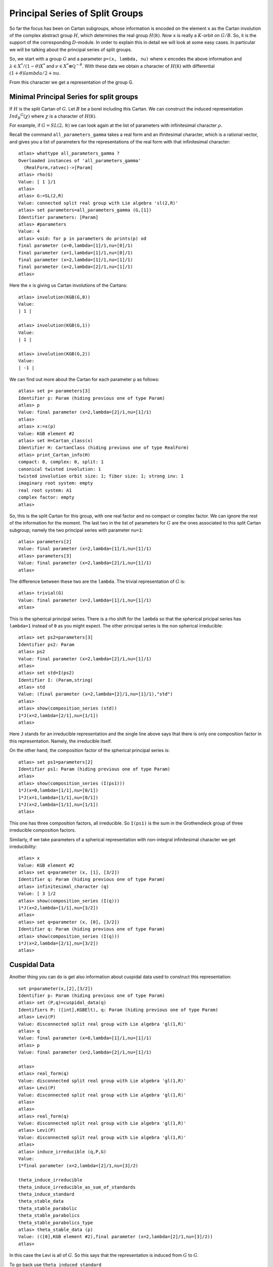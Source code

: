 Principal Series of Split Groups
=================================

So far the focus has been on Cartan subgroups, whose information is
encoded on the element ``x`` as the Cartan involution of the complex
abstract group :math:`H`, which determines the real group :math:`H(\mathbb
R)`. Now ``x`` is really a :math:`K`-orbit on :math:`G/B`. So, it is
the support of the corresponding :math:`D`-module. In order to explain this in
detail we will look at some easy cases. In particular we will be
talking about the principal series of split groups.

So, we start with a group :math:`G` and a parameter ``p=(x, lambda, nu)``
where x encodes the above information and :math:`\lambda \in X^*
/(1-\theta )X^*` and :math:`\nu \in {X^* \otimes \mathbb Q
}^{-\theta}`. With these data we obtain a character of :math:`H(\mathbb R)` with
differential :math:`(1+\theta )lambda /2 + nu`.

From this character we get a representation of the group G. 

Minimal Principal Series for split groups
------------------------------------------

If :math:`H` is the split Cartan of :math:`G`. Let :math:`B` be a borel
including this Cartan. We can construct the induced representation
:math:`Ind_B ^G (\chi)` where :math:`\chi` is a character of
:math:`H(\mathbb R)`.

For example, if :math:`G=SL(2, \mathbb R )` we can look again at the
list of parameters with infinitesimal character :math:`\rho`.  

Recall the command ``all_parameters_gamma`` takes a real form and an
ifinitesimal character, which is a rational vector, and gives you a
list of parameters for the representations of the real form with that
infinitesimal character::

    atlas> whattype all_parameters_gamma ?
    Overloaded instances of 'all_parameters_gamma'
      (RealForm,ratvec)->[Param]
    atlas> rho(G)
    Value: [ 1 ]/1
    atlas> 
    atlas> G:=SL(2,R)
    Value: connected split real group with Lie algebra 'sl(2,R)'
    atlas> set parameters=all_parameters_gamma (G,[1])
    Identifier parameters: [Param]
    atlas> #parameters
    Value: 4
    atlas> void: for p in parameters do prints(p) od
    final parameter (x=0,lambda=[1]/1,nu=[0]/1)
    final parameter (x=1,lambda=[1]/1,nu=[0]/1)
    final parameter (x=2,lambda=[1]/1,nu=[1]/1)
    final parameter (x=2,lambda=[2]/1,nu=[1]/1)
    atlas>


Here the ``x`` is giving us Cartan involutions of the Cartans::

     atlas> involution(KGB(G,0))
     Value: 
     | 1 |
     
     atlas> involution(KGB(G,1))
     Value: 
     | 1 |
     
     atlas> involution(KGB(G,2))
     Value: 
     | -1 |

We can find out more about the Cartan for each parameter ``p`` as follows::

  atlas> set p= parameters[3]
  Identifier p: Param (hiding previous one of type Param)
  atlas> p
  Value: final parameter (x=2,lambda=[2]/1,nu=[1]/1)
  atlas>
  atlas> x:=x(p)
  Value: KGB element #2
  atlas> set H=Cartan_class(x)
  Identifier H: CartanClass (hiding previous one of type RealForm)
  atlas> print_Cartan_info(H)
  compact: 0, complex: 0, split: 1
  canonical twisted involution: 1
  twisted involution orbit size: 1; fiber size: 1; strong inv: 1
  imaginary root system: empty
  real root system: A1
  complex factor: empty
  atlas>

So, this is the split Cartan for this group, with one real factor and
no compact or complex factor. We can ignore the rest of the
information for the moment.  The last two in the list of parameters
for :math:`G` are the ones associated to this split Cartan subgroup;
namely the two principal series with parameter ``nu=1``::

    atlas> parameters[2]
    Value: final parameter (x=2,lambda=[1]/1,nu=[1]/1)
    atlas> parameters[3]
    Value: final parameter (x=2,lambda=[2]/1,nu=[1]/1)
    atlas>

The difference between these two are the ``lambda``. The trivial representation of :math:`G` is::

    atlas> trivial(G)
    Value: final parameter (x=2,lambda=[1]/1,nu=[1]/1)
    atlas>

This is the spherical principal series. There is a rho shift for the
``lambda`` so that the spherical pricipal series has ``lambda=1`` instead of ``0`` as you might expect. The other principal series is the non spherical irreducible::

   atlas> set ps2=parameters[3]
   Identifier ps2: Param
   atlas> ps2
   Value: final parameter (x=2,lambda=[2]/1,nu=[1]/1)
   atlas>
   atlas> set std=I(ps2)
   Identifier I: (Param,string)
   atlas> std
   Value: (final parameter (x=2,lambda=[2]/1,nu=[1]/1),"std") 
   atlas>
   atlas> show(composition_series (std))
   1*J(x=2,lambda=[2/1],nu=[1/1])
   atlas>

Here ``J`` stands for an irreducible representation and the single
line above says that there is only one composition factor in this
representation. Namely, the irreducible itself.

On the other hand, the composition factor of the spherical principal
series is::

    atlas> set ps1=parameters[2] 
    Identifier ps1: Param (hiding previous one of type Param) 
    atlas>
    atlas> show(composition_series (I(ps1)))
    1*J(x=0,lambda=[1/1],nu=[0/1])
    1*J(x=1,lambda=[1/1],nu=[0/1])
    1*J(x=2,lambda=[1/1],nu=[1/1])
    atlas>

This one has three composition factors, all irreducible. So ``I(ps1)`` is
the sum in the Grothendieck group of three irreducible composition
factors.

Similarly, if we take parameters of a spherical representation with
non-integral infinitesimal character we get irreducibility::

    atlas> x
    Value: KGB element #2
    atlas> set q=parameter (x, [1], [3/2])
    Identifier q: Param (hiding previous one of type Param)
    atlas> infinitesimal_character (q)
    Value: [ 3 ]/2
    atlas> show(composition_series (I(q)))
    1*J(x=2,lambda=[1/1],nu=[3/2])
    atlas>
    atlas> set q=parameter (x, [0], [3/2])
    Identifier q: Param (hiding previous one of type Param)
    atlas> show(composition_series (I(q)))
    1*J(x=2,lambda=[2/1],nu=[3/2])
    atlas>

Cuspidal Data
--------------

Another thing you can do is get also information about cuspidal data used to construct this representation::

   set p=parameter(x,[2],[3/2])
   Identifier p: Param (hiding previous one of type Param)
   atlas> set (P,q)=cuspidal_data(q)
   Identifiers P: ([int],KGBElt), q: Param (hiding previous one of type Param)
   atlas> Levi(P)
   Value: disconnected split real group with Lie algebra 'gl(1,R)'
   atlas> q
   Value: final parameter (x=0,lambda=[1]/1,nu=[1]/1)
   atlas> p
   Value: final parameter (x=2,lambda=[2]/1,nu=[1]/1)
   
   atlas> 
   atlas> real_form(q)
   Value: disconnected split real group with Lie algebra 'gl(1,R)'
   atlas> Levi(P)
   Value: disconnected split real group with Lie algebra 'gl(1,R)'
   atlas>
   atlas> 
   atlas> real_form(q)
   Value: disconnected split real group with Lie algebra 'gl(1,R)'
   atlas> Levi(P)
   Value: disconnected split real group with Lie algebra 'gl(1,R)'
   atlas>
   atlas> induce_irreducible (q,P,G)
   Value: 
   1*final parameter (x=2,lambda=[2]/1,nu=[3]/2)

   theta_induce_irreducible
   theta_induce_irreducible_as_sum_of_standards
   theta_induce_standard
   theta_stable_data
   theta_stable_parabolic
   theta_stable_parabolics
   theta_stable_parabolics_type
   atlas> theta_stable_data (p)
   Value: (([0],KGB element #2),final parameter (x=2,lambda=[2]/1,nu=[3]/2))
   atlas> 

In this case the Levi is all of :math:`G`. So this says that the representation is induced from :math:`G` to :math:`G`.

To go back use ``theta_induced_standard``